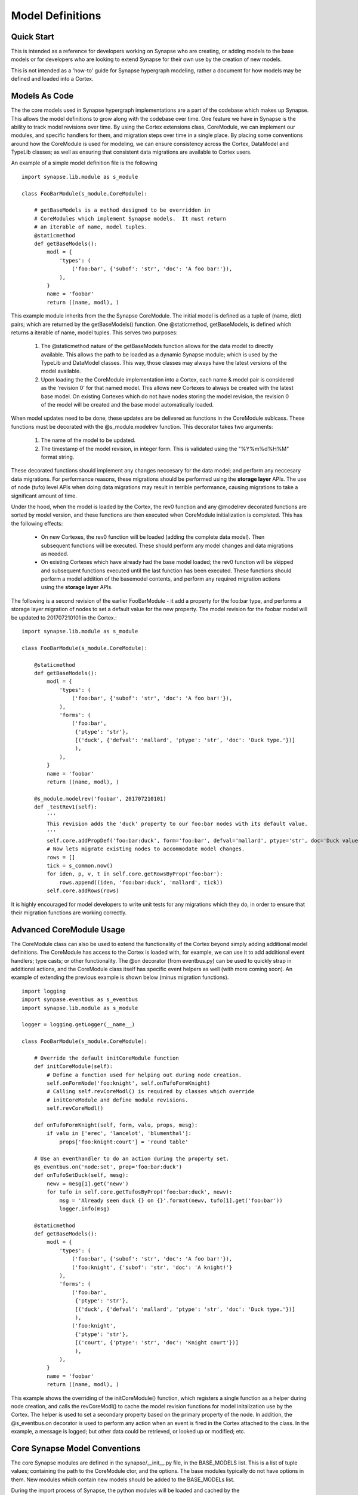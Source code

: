 Model Definitions
#################

Quick Start
-----------

This is intended as a reference for developers working on Synapse who are creating, or adding models to the base models
or for developers who are looking to extend Synapse for their own use by the creation of new models.

This is not intended as a 'how-to' guide for Synapse hypergraph modeling, rather a document for how models may be
defined and loaded into a Cortex.

Models As Code
--------------

The the core models used in Synapse hypergraph implementations are a part of the codebase which makes up Synapse.
This allows the model definitions to grow along with the codebase over time.  One feature we have in Synapse is the
ability to track model revisions over time. By using the Cortex extensions class, CoreModule, we can implement our
modules, and specific handlers for them, and migration steps over time in a single place.  By placing some
conventions around how the CoreModule is used for modeling, we can ensure consistency across the Cortex, DataModel
and TypeLib classes; as well as ensuring that consistent data migrations are available to Cortex users.

An example of a simple model definition file is the following ::

    import synapse.lib.module as s_module

    class FooBarModule(s_module.CoreModule):

        # getBaseModels is a method designed to be overridden in
        # CoreModules which implement Synapse models.  It must return
        # an iterable of name, model tuples.
        @staticmethod
        def getBaseModels():
            modl = {
                'types': (
                    ('foo:bar', {'subof': 'str', 'doc': 'A foo bar!'}),
                ),
            }
            name = 'foobar'
            return ((name, modl), )

This example module inherits from the the Synapse CoreModule. The initial model is defined as a tuple of (name, dict)
pairs; which are returned by the getBaseModels() function.  One @staticmethod, getBaseModels, is defined which returns
a iterable of name, model tuples. This serves two purposes:

  #. The @staticmethod nature of the getBaseModels function allows for the data model to directly available.
     This allows the path to be loaded as a dynamic Synapse module; which is used by the TypeLib and DataModel
     classes.  This way, those classes may always have the latest versions of the model available.

  #. Upon loading the the CoreModule implementation into a Cortex, each name & model pair is considered as the
     'revision 0' for that named model.  This allows new Cortexes to always be created with the latest base model.
     On existing Cortexes which do not have nodes storing the model revision, the revision 0 of the model will be
     created and the base model automatically loaded.

When model updates need to be done, these updates are be delivered as functions in the CoreModule sublcass.  These
functions must be decorated with the @s_module.modelrev function.  This decorator takes two arguments:

  #. The name of the model to be updated.
  #. The timestamp of the model revision, in integer form.  This is validated using the "%Y%m%d%H%M" format string.

These decorated functions should implement any changes neccesary for the data model; and perform any neccesary data
migrations.  For performance reasons, these migrations should be performed using the **storage layer** APIs.  The use
of node (tufo) level APIs when doing data migrations may result in terrible performance, causing migrations to take
a significant amount of time.

Under the hood, when the model is loaded by the Cortex, the rev0 function and any @modelrev decorated functions are
sorted by model version, and these functions are then executed when CoreModule initialization is completed. This has
the following effects:

    - On new Cortexes, the rev0 function will be loaded (adding the complete data model). Then subsequent functions
      will be executed.  These should perform any model changes and data migrations as needed.
    - On existing Cortexes which have already had the base model loaded; the rev0 function will be skipped and
      subsequent functions executed until the last function has been executed.  These functions should perform a model
      addition of the basemodel contents, and perform any required migration actions using the **storage layer** APIs.

The following is a second revision of the earlier FooBarModule - it add a property for the foo:bar type, and performs
a storage layer migration of nodes to set a default value for the new property. The model revision for the foobar model
will be updated to 201707210101 in the Cortex.::

    import synapse.lib.module as s_module

    class FooBarModule(s_module.CoreModule):

        @staticmethod
        def getBaseModels():
            modl = {
                'types': (
                    ('foo:bar', {'subof': 'str', 'doc': 'A foo bar!'}),
                ),
                'forms': (
                    ('foo:bar',
                     {'ptype': 'str'},
                     [('duck', {'defval': 'mallard', 'ptype': 'str', 'doc': 'Duck type.'})]
                     ),
                ),
            }
            name = 'foobar'
            return ((name, modl), )

        @s_module.modelrev('foobar', 201707210101)
        def _testRev1(self):
            '''
            This revision adds the 'duck' property to our foo:bar nodes with its default value.
            '''
            self.core.addPropDef('foo:bar:duck', form='foo:bar', defval='mallard', ptype='str', doc='Duck value!')
            # Now lets migrate existing nodes to accommodate model changes.
            rows = []
            tick = s_common.now()
            for iden, p, v, t in self.core.getRowsByProp('foo:bar'):
                rows.append((iden, 'foo:bar:duck', 'mallard', tick))
            self.core.addRows(rows)

It is highly encouraged for model developers to write unit tests for any migrations which they do, in order to ensure
that their migration functions are working correctly.

Advanced CoreModule Usage
-------------------------

The CoreModule class can also be used to extend the functionality of the Cortex beyond simply adding additional model
definitions. The CoreModule has access to the Cortex is loaded with, for example, we can use it to add additional
event handlers; type casts; or other functionality. The @on decorator (from eventbus.py) can be used to quickly strap
in additional actions, and the CoreModule class itself has specific event helpers as well (with more coming soon).
An example of extending the previous example is shown below (minus migration functions). ::

    import logging
    import synpase.eventbus as s_eventbus
    import synapse.lib.module as s_module

    logger = logging.getLogger(__name__)

    class FooBarModule(s_module.CoreModule):

        # Override the default initCoreModule function
        def initCoreModule(self):
            # Define a function used for helping out during node creation.
            self.onFormNode('foo:knight', self.onTufoFormKnight)
            # Calling self.revCoreModl() is required by classes which override
            # initCoreModule and define module revisions.
            self.revCoreModl()

        def onTufoFormKnight(self, form, valu, props, mesg):
            if valu in ['erec', 'lancelot', 'blumenthal']:
                props['foo:knight:court'] = 'round table'

        # Use an eventhandler to do an action during the property set.
        @s_eventbus.on('node:set', prop='foo:bar:duck')
        def onTufoSetDuck(self, mesg):
            newv = mesg[1].get('newv')
            for tufo in self.core.getTufosByProp('foo:bar:duck', newv):
                msg = 'Already seen duck {} on {}'.format(newv, tufo[1].get('foo:bar'))
                logger.info(msg)

        @staticmethod
        def getBaseModels():
            modl = {
                'types': (
                    ('foo:bar', {'subof': 'str', 'doc': 'A foo bar!'}),
                    ('foo:knight', {'subof': 'str', 'doc': 'A knight!'}
                ),
                'forms': (
                    ('foo:bar',
                     {'ptype': 'str'},
                     [('duck', {'defval': 'mallard', 'ptype': 'str', 'doc': 'Duck type.'})]
                     ),
                    ('foo:knight',
                     {'ptype': 'str'},
                     [('court', {'ptype': 'str', 'doc': 'Knight court'})]
                     ),
                ),
            }
            name = 'foobar'
            return ((name, modl), )

This example shows the overriding of the initCoreModule() function, which registers a single function as a helper
during node creation, and calls the revCoreModl() to cache the model revision functions for model initalization use by
the Cortex.  The helper is used to set a secondary property based on the primary property of the node.  In addition,
the @s_eventbus.on decorator is used to perform any action when an event is fired in the Cortex attached to the class.
In the example, a message is logged; but other data could be retrieved, or looked up or modified; etc.

Core Synapse Model Conventions
------------------------------

The core Synapse modules are defined in the synapse/__init__.py file, in the BASE_MODELS list.  This is a list of
tuple values; containing the path to the CoreModule ctor, and the options.  The base modules typically do not have
options in them.  New modules which contain new models should be added to the BASE_MODELs list.

During the import process of Synapse, the python modules will be loaded and cached by the
synapse.lib.modules.load_ctor() function. In addition, any ctors present in the environmental variable
SYN_CORE_MODULES will also be loaded. The models contained in these ctors will be used to populate model information
for instances of the TypeLib and DataModel classes, as well as serve as the CoreModules loaded into Cortexes upon
creation.

The convention for CoreModules which implement data models within the core Synapse codebase shall maintain a
single CoreModule subclass per file, and this subclass will be responsible for maintaining a single named model.

Gotchas
-------

The following modeling gotchas exist:

  - The implementation of getBaseModels should be a @staticMethod, since it may be called directly by TypeLib or
    DataModel creation if the ctor has been loaded by synapse.lib.modules.load_ctor().
  - It is possible for a single CoreModule to implement multiple named models, and revision them separately with
    @s_module.modelrev() decorators. The core Synapse modules will not be implemented in such a manner for the sake
    of simplicity in the codebase.
  - While it is possible for the model revision functions to simply add the base model data; it should really only
    do the changes neccesary to support the model changes. Currently, there are self.core.addTufoForm,
    self.core.addPropDef, and self.core.addType functions available for doing model additions. These functions may
    throw exceptions - see their docstrings for more information.  We anticipate adding additional functions for doing
    removal of types, forms and props soon.

